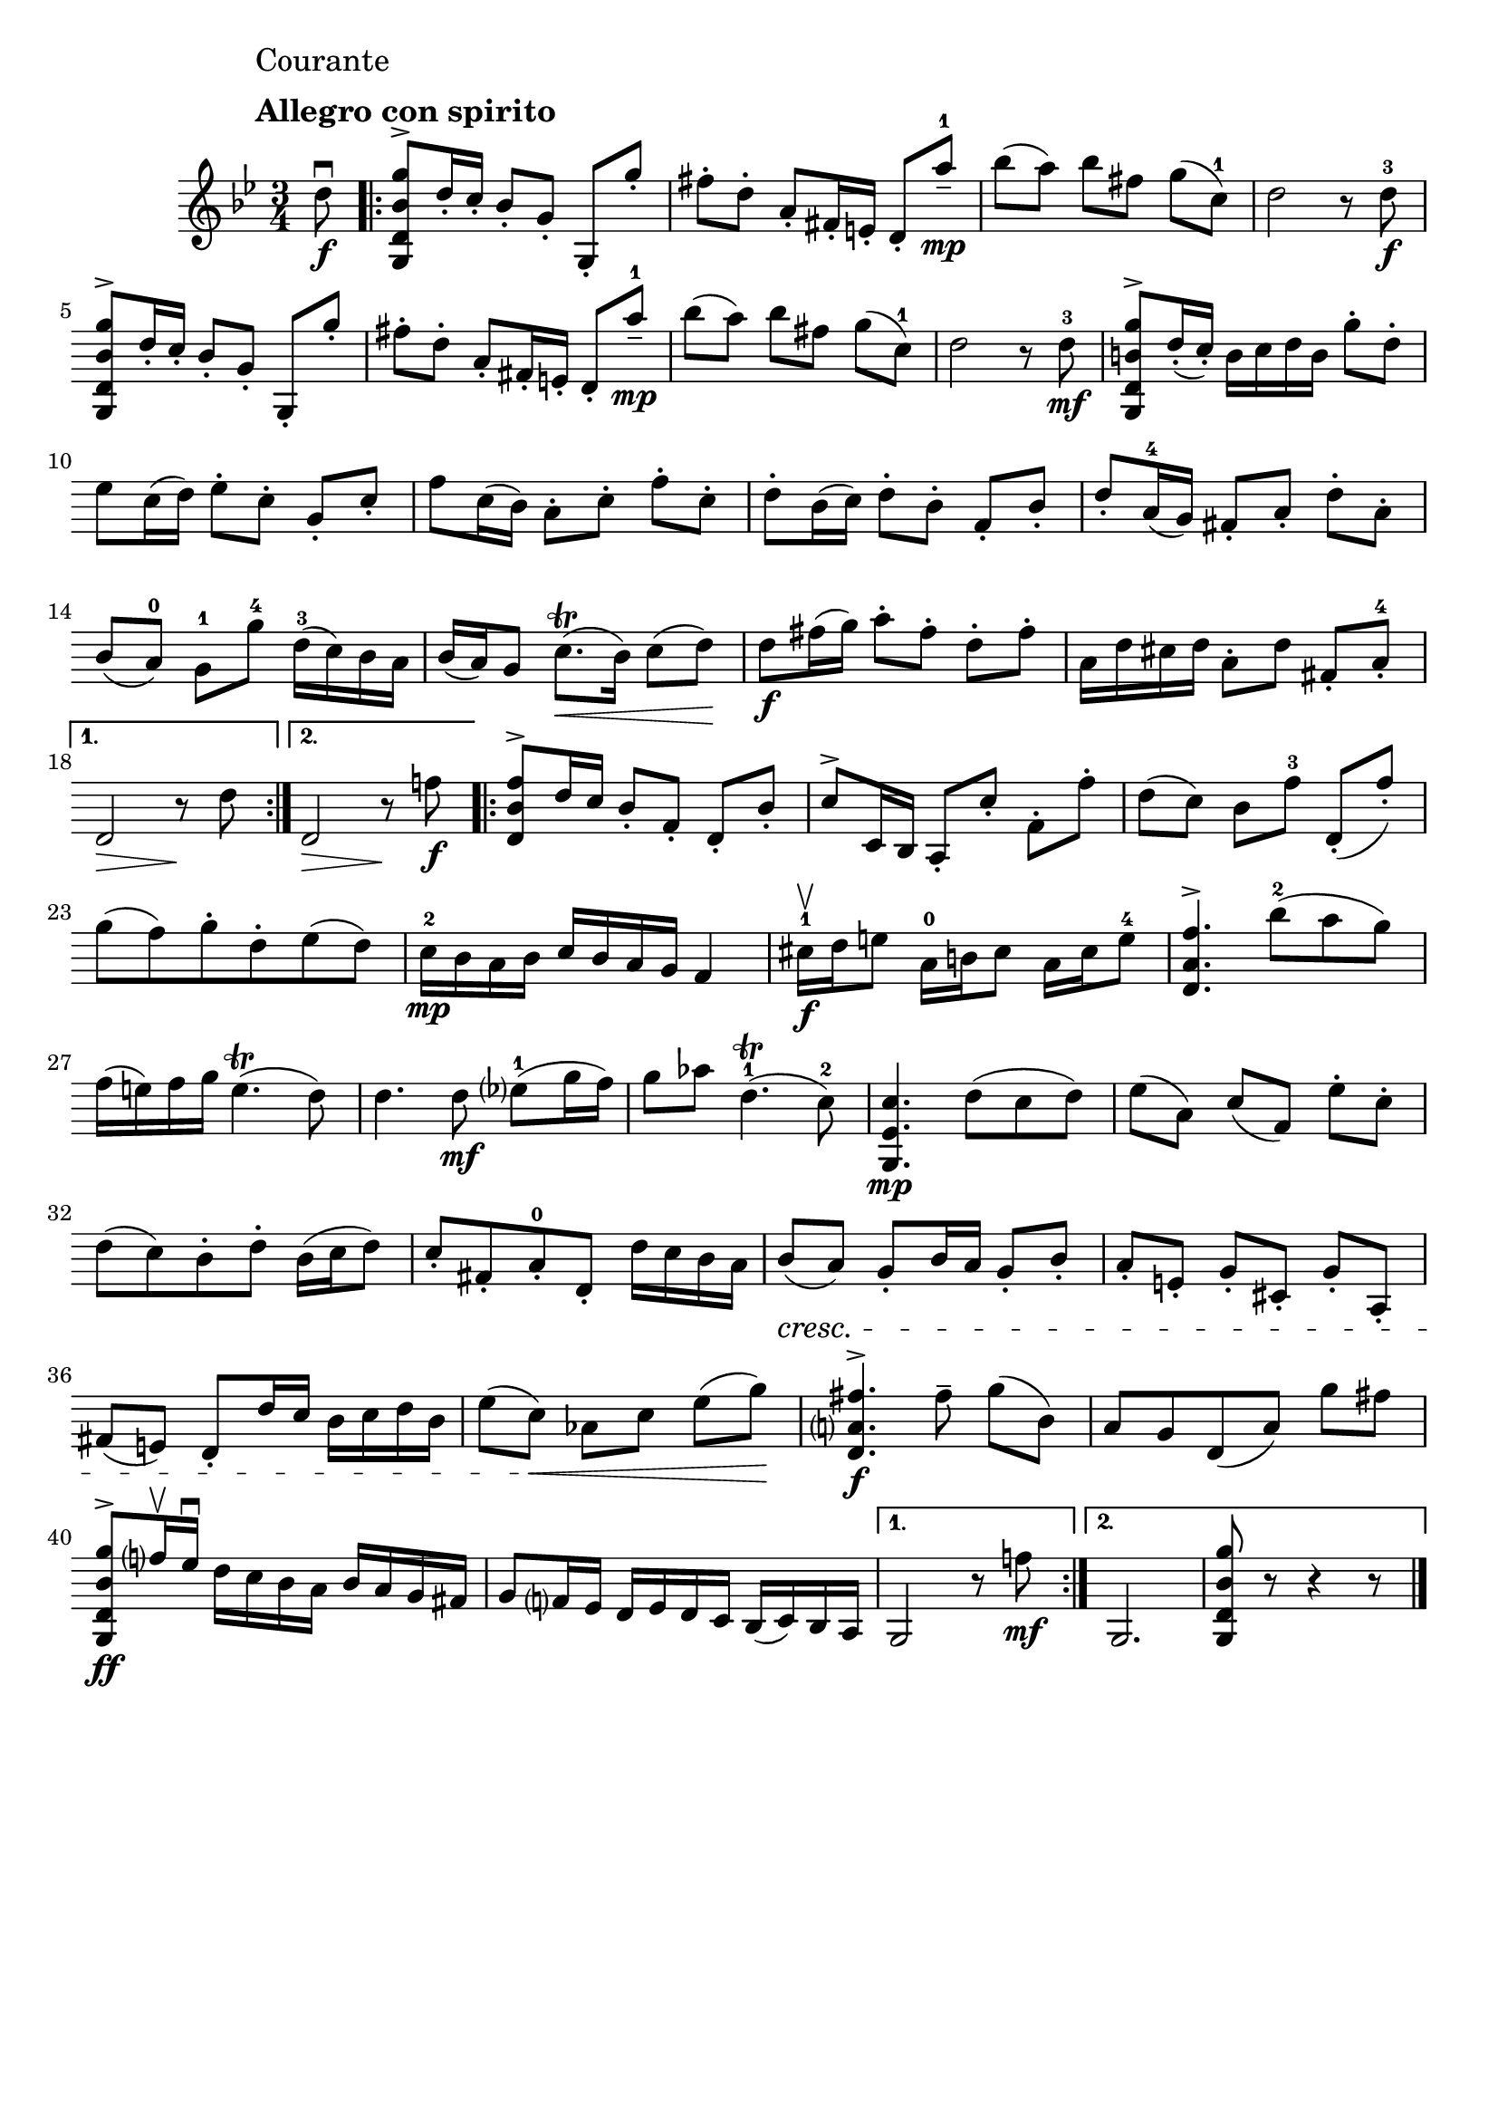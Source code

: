 \header{
	tagline = ""
}

\pointAndClickOff

\relative c'' {
	\key g \minor
	\time 3/4

	\accidentalStyle modern-cautionary

	\mark \markup { \left-column \large { "Courante" " " \bold "Allegro con spirito" } }

	\partial 8 d8 \downbow \f

	%% disable clef / key signature
	\override Staff.Clef #'stencil = ##f
	\override Staff.KeySignature #'stencil = ##f

	\repeat volta 2 {
		<g,, d' bes' g'>8 ^\accent d''16-. c-. bes8-.[ g-.] g,-.^[ g''-.]
		fis-. d-. a-. fis16-. e-. d8-.^[ a''--^1] \mp
		bes[( a]) bes[ fis] g[( c,^1])
		d2 r8 d^3 \f
		<g,, d' bes' g'>8 ^\accent d''16-. c-. bes8-.[ g-.] g,-.^[ g''-.]
		fis-. d-. a-. fis16-. e-. d8-.^[ a''--^1] \mp
		bes[( a]) bes[ fis] g[( c,^1])
		d2 r8 d^3 \mf
		<g,, d' b' g'>8 ^\accent d''16-.( c-.) b c d b g'8-. d-.
		es c16( d) es8-.[ c-.] g-.[ c-.]
		f c16( bes) a8-.[ c-.] f-.[ c-.]
		d-. bes16( c) d8-.[ bes-.] f-.[ bes-.]
		d-. a16^4( g) fis8-.[ a-.] d-.[ a-.]
		bes([ a^0)] g^1[ g'^4] d16^3( c) bes a
		bes( a) g8 c8.( \trill \< bes16) c8( d) \!
		d \f fis16( g) a8-.[ fis-.] d-.[ fis-.]
		a,16 d cis d a8-.[ d] fis,-.[ a-.^4]
	}
	\alternative {
		{
			d,2 \> r8 \! d'
		}
		{
			d,2 \> r8 \! f'! \f
		}
	}
	
	\repeat volta 2 {
		<d, bes' f'>8 ^\accent d'16 c bes8-.[ f-.] d-.[ bes'-.]
		c ^\accent c,16bes a8-.[ c'-.] f,-.[ f'-.]
		d([ c)] bes[ f'^3] d,-.([ f'-.)]
		g( f) g-. d-. es( d)
		c16^2 \mp bes a bes c bes a g f4
		cis'16^1 \upbow \f d e8 a,16^0 b cis8 a16 cis e8^4
		<d, a' f'>4. ^\accent bes''8^2( a g)
		f16( e) f g e4.( \trill d8)
		d4. d8 \mf es^1( g16 f)
		g8 aes d,4.^1( \trill c8^2)
		<g, es' c'>4. \mp d''8( c d)
		es[( a,]) c[( f,]) es'[-. c]-.
		d( c) bes-. d-. bes16( c d8)
		c-. fis,-. a-.^0 d,-. d'16 c bes a
		bes8( \cresc a) g-. bes16 a g8-. bes-.
		a-.[ e-.] g-.[ cis,-.] g'-.[ a,-.]
		fis'( e) d-. d'16 c bes c d bes
		es8[( c]) \< aes[ c] es[( g]) \!
		<d, a' fis'>4. ^\accent \f fis'8-- g[( bes,])
		a[ g d( a']) g' fis
		<g,, d' bes' g'>8 ^\accent \ff f''16 \upbow es \downbow d c bes a bes a g fis
		g8 f16 es d es d c bes( c) bes a
	}
	\alternative {
		{
			g2 r8 f''! \mf
		}
		{
			g,,2.
			<g d' bes' g'>8 r8 r4 r8
			\bar "|."
		}
	}
}

\version "2.18.2"  % necessary for upgrading to future LilyPond versions.

